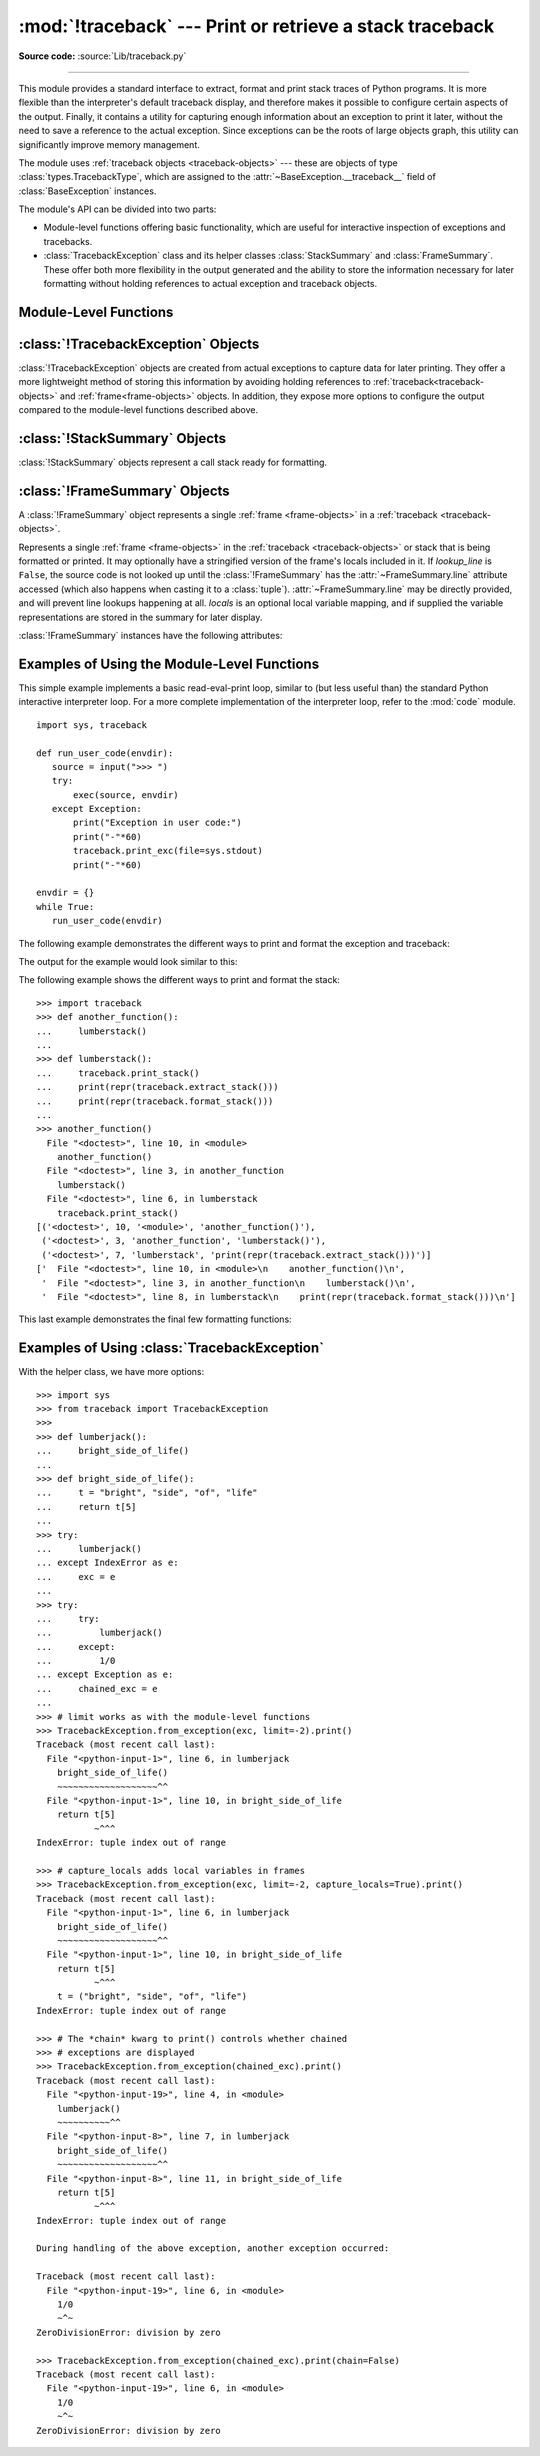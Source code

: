 :mod:`!traceback` --- Print or retrieve a stack traceback
=========================================================

.. module:: traceback
   :synopsis: Print or retrieve a stack traceback.

**Source code:** :source:`Lib/traceback.py`

--------------

This module provides a standard interface to extract, format and print
stack traces of Python programs. It is more flexible than the
interpreter's default traceback display, and therefore makes it
possible to configure certain aspects of the output. Finally,
it contains a utility for capturing enough information about an
exception to print it later, without the need to save a reference
to the actual exception. Since exceptions can be the roots of large
objects graph, this utility can significantly improve
memory management.

.. index:: pair: object; traceback

The module uses :ref:`traceback objects <traceback-objects>` --- these are
objects of type :class:`types.TracebackType`,
which are assigned to the :attr:`~BaseException.__traceback__` field of
:class:`BaseException` instances.

.. seealso::

   Module :mod:`faulthandler`
     Used to dump Python tracebacks explicitly, on a fault, after a timeout, or on a user signal.

   Module :mod:`pdb`
     Interactive source code debugger for Python programs.

The module's API can be divided into two parts:

* Module-level functions offering basic functionality, which are useful for interactive
  inspection of exceptions and tracebacks.

* :class:`TracebackException` class and its helper classes
  :class:`StackSummary` and :class:`FrameSummary`. These offer both more
  flexibility in the output generated and the ability to store the information
  necessary for later formatting without holding references to actual exception
  and traceback objects.

.. versionadded:: 3.13
   Output is colorized by default and can be
   :ref:`controlled using environment variables <using-on-controlling-color>`.


Module-Level Functions
----------------------

.. function:: print_tb(tb, limit=None, file=None)

   Print up to *limit* stack trace entries from
   :ref:`traceback object <traceback-objects>` *tb* (starting
   from the caller's frame) if *limit* is positive.  Otherwise, print the last
   ``abs(limit)`` entries.  If *limit* is omitted or ``None``, all entries are
   printed.  If *file* is omitted or ``None``, the output goes to
   :data:`sys.stderr`; otherwise it should be an open
   :term:`file <file object>` or :term:`file-like object` to
   receive the output.

   .. note::

     The meaning of the *limit* parameter is different than the meaning
     of :const:`sys.tracebacklimit`. A negative *limit* value corresponds to
     a positive value of :const:`!sys.tracebacklimit`, whereas the behaviour of
     a positive *limit* value cannot be achieved with
     :const:`!sys.tracebacklimit`.

   .. versionchanged:: 3.5
      Added negative *limit* support.


.. function:: print_exception(exc, /[, value, tb], limit=None, \
                          file=None, chain=True, \*, no_timestamp=False)

   Print exception information and stack trace entries from
   :ref:`traceback object <traceback-objects>`
   *tb* to *file*. This differs from :func:`print_tb` in the following
   ways:

   * if *tb* is not ``None``, it prints a header ``Traceback (most recent
    call last):``

   * it prints the exception type and *value* after the stack trace

   .. index:: single: ^ (caret); marker

   * if *type(value)* is :exc:`SyntaxError` and *value* has the appropriate
    format, it prints the line where the syntax error occurred with a caret
    indicating the approximate position of the error.

   Since Python 3.10, instead of passing *value* and *tb*, an exception object
   can be passed as the first argument. If *value* and *tb* are provided, the
   first argument is ignored in order to provide backwards compatibility.

   The optional *limit* argument has the same meaning as for :func:`print_tb`.
   If *chain* is true (the default), then chained exceptions (the
   :attr:`~BaseException.__cause__` or :attr:`~BaseException.__context__`
   attributes of the exception) will be
   printed as well, like the interpreter itself does when printing an unhandled
   exception.

   If *no_timestamp* is ``True`` and :envvar:`PYTHON_TRACEBACK_TIMESTAMPS`
   is enabled, any timestamp after the exception message will be omitted.

   .. versionchanged:: 3.5
     The *etype* argument is ignored and inferred from the type of *value*.

   .. versionchanged:: 3.10
     The *etype* parameter has been renamed to *exc* and is now
     positional-only.

   .. versionchanged:: next
     The *no_timestamp* keyword only argument was added.


.. function:: print_exc(limit=None, file=None, chain=True)

   This is a shorthand for ``print_exception(sys.exception(), limit, file,
   chain)``.


.. function:: print_last(limit=None, file=None, chain=True)

   This is a shorthand for ``print_exception(sys.last_exc, limit, file,
   chain)``.  In general it will work only after an exception has reached
   an interactive prompt (see :data:`sys.last_exc`).


.. function:: print_stack(f=None, limit=None, file=None)

   Print up to *limit* stack trace entries (starting from the invocation
   point) if *limit* is positive.  Otherwise, print the last ``abs(limit)``
   entries.  If *limit* is omitted or ``None``, all entries are printed.
   The optional *f* argument can be used to specify an alternate
   :ref:`stack frame <frame-objects>`
   to start.  The optional *file* argument has the same meaning as for
   :func:`print_tb`.

   .. versionchanged:: 3.5
      Added negative *limit* support.


.. function:: extract_tb(tb, limit=None)

   Return a :class:`StackSummary` object representing a list of "pre-processed"
   stack trace entries extracted from the
   :ref:`traceback object <traceback-objects>` *tb*.  It is useful
   for alternate formatting of stack traces.  The optional *limit* argument has
   the same meaning as for :func:`print_tb`.  A "pre-processed" stack trace
   entry is a :class:`FrameSummary` object containing attributes
   :attr:`~FrameSummary.filename`, :attr:`~FrameSummary.lineno`,
   :attr:`~FrameSummary.name`, and :attr:`~FrameSummary.line` representing the
   information that is usually printed for a stack trace.


.. function:: extract_stack(f=None, limit=None)

   Extract the raw traceback from the current
   :ref:`stack frame <frame-objects>`.  The return value has
   the same format as for :func:`extract_tb`.  The optional *f* and *limit*
   arguments have the same meaning as for :func:`print_stack`.


.. function:: print_list(extracted_list, file=None)

   Print the list of tuples as returned by :func:`extract_tb` or
   :func:`extract_stack` as a formatted stack trace to the given file.
   If *file* is ``None``, the output is written to :data:`sys.stderr`.


.. function:: format_list(extracted_list)

   Given a list of tuples or :class:`FrameSummary` objects as returned by
   :func:`extract_tb` or :func:`extract_stack`, return a list of strings ready
   for printing.  Each string in the resulting list corresponds to the item with
   the same index in the argument list.  Each string ends in a newline; the
   strings may contain internal newlines as well, for those items whose source
   text line is not ``None``.


.. function:: format_exception_only(exc, /[, value], \*, show_group=False, \
                    no_timestamp=False)

   Format the exception part of a traceback using an exception value such as
   given by :data:`sys.last_value`.  The return value is a list of strings, each
   ending in a newline.  The list contains the exception's message, which is
   normally a single string; however, for :exc:`SyntaxError` exceptions, it
   contains several lines that (when printed) display detailed information
   about where the syntax error occurred. Following the message, the list
   contains the exception's :attr:`notes <BaseException.__notes__>`.

   Since Python 3.10, instead of passing *value*, an exception object
   can be passed as the first argument.  If *value* is provided, the first
   argument is ignored in order to provide backwards compatibility.

   When *show_group* is ``True``, and the exception is an instance of
   :exc:`BaseExceptionGroup`, the nested exceptions are included as
   well, recursively, with indentation relative to their nesting depth.

   If *no_timestamp* is ``True`` and :envvar:`PYTHON_TRACEBACK_TIMESTAMPS`
   is enabled, any timestamp after the exception message will be omitted.

   .. versionchanged:: 3.10
     The *etype* parameter has been renamed to *exc* and is now
     positional-only.

   .. versionchanged:: 3.11
     The returned list now includes any
     :attr:`notes <BaseException.__notes__>` attached to the exception.

   .. versionchanged:: 3.13
     *show_group* parameter was added.

   .. versionchanged:: next
     The *no_timestamp* keyword only argument was added.


.. function:: format_exception(exc, /[, value, tb], limit=None, chain=True, \
                 \*, no_timestamp=False)

   Format a stack trace and the exception information.  The arguments  have the
   same meaning as the corresponding arguments to :func:`print_exception`.  The
   return value is a list of strings, each ending in a newline and some
   containing internal newlines.  When these lines are concatenated and printed,
   exactly the same text is printed as does :func:`print_exception`.

   If *no_timestamp* is ``True`` and :envvar:`PYTHON_TRACEBACK_TIMESTAMPS`
   is enabled, any timestamp after the exception message will be omitted.

   .. versionchanged:: 3.5
     The *etype* argument is ignored and inferred from the type of *value*.

   .. versionchanged:: 3.10
     This function's behavior and signature were modified to match
     :func:`print_exception`.

   .. versionchanged:: next
     The *no_timestamp* keyword only argument was added.


.. function:: format_exc(limit=None, chain=True)

   This is like ``print_exc(limit)`` but returns a string instead of printing to
   a file.


.. function:: format_tb(tb, limit=None)

   A shorthand for ``format_list(extract_tb(tb, limit))``.


.. function:: format_stack(f=None, limit=None)

   A shorthand for ``format_list(extract_stack(f, limit))``.

.. function:: clear_frames(tb)

   Clears the local variables of all the stack frames in a
   :ref:`traceback <traceback-objects>` *tb*
   by calling the :meth:`~frame.clear` method of each
   :ref:`frame object <frame-objects>`.

   .. versionadded:: 3.4

.. function:: walk_stack(f)

   Walk a stack following :attr:`f.f_back <frame.f_back>` from the given frame,
   yielding the frame
   and line number for each frame. If *f* is ``None``, the current stack is
   used. This helper is used with :meth:`StackSummary.extract`.

   .. versionadded:: 3.5

.. function:: walk_tb(tb)

   Walk a traceback following :attr:`~traceback.tb_next` yielding the frame and
   line number
   for each frame. This helper is used with :meth:`StackSummary.extract`.

   .. versionadded:: 3.5

.. function:: strip_exc_timestamps(output)

   Given *output* of ``str`` or ``bytes`` presumed to contain a rendered
   traceback, if traceback timestamps are enabled (see
   :envvar:`PYTHON_TRACEBACK_TIMESTAMPS`) returns output of the same type with
   all formatted exception message timestamp values removed.  When disabled,
   returns *output* unchanged.

.. versionadded:: next


:class:`!TracebackException` Objects
------------------------------------

.. versionadded:: 3.5

:class:`!TracebackException` objects are created from actual exceptions to
capture data for later printing.  They offer a more lightweight method of
storing this information by avoiding holding references to
:ref:`traceback<traceback-objects>` and :ref:`frame<frame-objects>` objects.
In addition, they expose more options to configure the output compared to
the module-level functions described above.

.. class:: TracebackException(exc_type, exc_value, exc_traceback, \*, limit=None, lookup_lines=True, capture_locals=False, compact=False, max_group_width=15, max_group_depth=10, no_timestamp=False)

   Capture an exception for later rendering. The meaning of *limit*,
   *lookup_lines* and *capture_locals* are as for the :class:`StackSummary`
   class.

   If *compact* is true, only data that is required by
   :class:`!TracebackException`'s :meth:`format` method
   is saved in the class attributes. In particular, the
   :attr:`__context__` field is calculated only if :attr:`__cause__` is
   ``None`` and :attr:`__suppress_context__` is false.

   Note that when locals are captured, they are also shown in the traceback.

   *max_group_width* and *max_group_depth* control the formatting of exception
   groups (see :exc:`BaseExceptionGroup`). The depth refers to the nesting
   level of the group, and the width refers to the size of a single exception
   group's exceptions array. The formatted output is truncated when either
   limit is exceeded.

   If *no_timestamp* is ``True`` the ``__timestamp_ns__`` attribute from the
   exception will not be rendered when formatting this
   :class:`!TracebackException`.

   .. versionchanged:: 3.10
     Added the *compact* parameter.

   .. versionchanged:: 3.11
     Added the *max_group_width* and *max_group_depth* parameters.

   .. versionchanged:: next
     Added the *no_timestamp* parameter.

   .. attribute:: __cause__

     A :class:`!TracebackException` of the original
     :attr:`~BaseException.__cause__`.

   .. attribute:: __context__

     A :class:`!TracebackException` of the original
     :attr:`~BaseException.__context__`.

   .. attribute:: exceptions

     If ``self`` represents an :exc:`ExceptionGroup`, this field holds a list of
     :class:`!TracebackException` instances representing the nested exceptions.
     Otherwise it is ``None``.

     .. versionadded:: 3.11

   .. attribute:: __suppress_context__

     The :attr:`~BaseException.__suppress_context__` value from the original
     exception.

   .. attribute:: __notes__

     The :attr:`~BaseException.__notes__` value from the original exception,
     or ``None``
     if the exception does not have any notes. If it is not ``None``
     is it formatted in the traceback after the exception string.

     .. versionadded:: 3.11

   .. attribute:: stack

     A :class:`StackSummary` representing the traceback.

   .. attribute:: exc_type

     The class of the original traceback.

     .. deprecated:: 3.13

   .. attribute:: exc_type_str

     String display of the class of the original exception.

     .. versionadded:: 3.13

   .. attribute:: filename

     For syntax errors - the file name where the error occurred.

   .. attribute:: lineno

     For syntax errors - the line number where the error occurred.

   .. attribute:: end_lineno

     For syntax errors - the end line number where the error occurred.
     Can be ``None`` if not present.

     .. versionadded:: 3.10

   .. attribute:: text

     For syntax errors - the text where the error occurred.

   .. attribute:: offset

     For syntax errors - the offset into the text where the error occurred.

   .. attribute:: end_offset

     For syntax errors - the end offset into the text where the error occurred.
     Can be ``None`` if not present.

     .. versionadded:: 3.10

   .. attribute:: msg

     For syntax errors - the compiler error message.

   .. classmethod:: from_exception(exc, *, limit=None, lookup_lines=True, capture_locals=False)

     Capture an exception for later rendering. *limit*, *lookup_lines* and
     *capture_locals* are as for the :class:`StackSummary` class.

     Note that when locals are captured, they are also shown in the traceback.

   .. method::  print(*, file=None, chain=True)

     Print to *file* (default ``sys.stderr``) the exception information returned by
     :meth:`format`.

     .. versionadded:: 3.11

   .. method:: format(*, chain=True)

     Format the exception.

     If *chain* is not ``True``, :attr:`__cause__` and :attr:`__context__`
     will not be formatted.

     The return value is a generator of strings, each ending in a newline and
     some containing internal newlines. :func:`~traceback.print_exception`
     is a wrapper around this method which just prints the lines to a file.

   .. method::  format_exception_only(*, show_group=False)

     Format the exception part of the traceback.

     The return value is a generator of strings, each ending in a newline.

     When *show_group* is ``False``, the generator emits the exception's
     message followed by its notes (if it has any). The exception message
     is normally a single string; however, for :exc:`SyntaxError` exceptions,
     it consists of several lines that (when printed) display detailed
     information about where the syntax error occurred.

     When *show_group* is ``True``, and the exception is an instance of
     :exc:`BaseExceptionGroup`, the nested exceptions are included as
     well, recursively, with indentation relative to their nesting depth.

     .. versionchanged:: 3.11
        The exception's :attr:`notes <BaseException.__notes__>` are now
        included in the output.

     .. versionchanged:: 3.13
        Added the *show_group* parameter.


:class:`!StackSummary` Objects
------------------------------

.. versionadded:: 3.5

:class:`!StackSummary` objects represent a call stack ready for formatting.

.. class:: StackSummary

   .. classmethod:: extract(frame_gen, \*, limit=None, lookup_lines=True, capture_locals=False)

     Construct a :class:`!StackSummary` object from a frame generator (such as
     is returned by :func:`~traceback.walk_stack` or
     :func:`~traceback.walk_tb`).

     If *limit* is supplied, only this many frames are taken from *frame_gen*.
     If *lookup_lines* is ``False``, the returned :class:`FrameSummary`
     objects will not have read their lines in yet, making the cost of
     creating the :class:`!StackSummary` cheaper (which may be valuable if it
     may not actually get formatted). If *capture_locals* is ``True`` the
     local variables in each :class:`!FrameSummary` are captured as object
     representations.

     .. versionchanged:: 3.12
        Exceptions raised from :func:`repr` on a local variable (when
        *capture_locals* is ``True``) are no longer propagated to the caller.

   .. classmethod:: from_list(a_list)

     Construct a :class:`!StackSummary` object from a supplied list of
     :class:`FrameSummary` objects or old-style list of tuples.  Each tuple
     should be a 4-tuple with *filename*, *lineno*, *name*, *line* as the
     elements.

   .. method:: format()

     Returns a list of strings ready for printing.  Each string in the
     resulting list corresponds to a single :ref:`frame <frame-objects>` from
     the stack.
     Each string ends in a newline; the strings may contain internal
     newlines as well, for those items with source text lines.

     For long sequences of the same frame and line, the first few
     repetitions are shown, followed by a summary line stating the exact
     number of further repetitions.

     .. versionchanged:: 3.6
        Long sequences of repeated frames are now abbreviated.

   .. method:: format_frame_summary(frame_summary)

     Returns a string for printing one of the :ref:`frames <frame-objects>`
     involved in the stack.
     This method is called for each :class:`FrameSummary` object to be
     printed by :meth:`StackSummary.format`. If it returns ``None``, the
     frame is omitted from the output.

     .. versionadded:: 3.11


:class:`!FrameSummary` Objects
------------------------------

.. versionadded:: 3.5

A :class:`!FrameSummary` object represents a single :ref:`frame <frame-objects>`
in a :ref:`traceback <traceback-objects>`.

.. class:: FrameSummary(filename, lineno, name, lookup_line=True, locals=None, line=None)

   Represents a single :ref:`frame <frame-objects>` in the
   :ref:`traceback <traceback-objects>` or stack that is being formatted
   or printed. It may optionally have a stringified version of the frame's
   locals included in it. If *lookup_line* is ``False``, the source code is not
   looked up until the :class:`!FrameSummary` has the :attr:`~FrameSummary.line`
   attribute accessed (which also happens when casting it to a :class:`tuple`).
   :attr:`~FrameSummary.line` may be directly provided, and will prevent line
   lookups happening at all. *locals* is an optional local variable
   mapping, and if supplied the variable representations are stored in the
   summary for later display.

   :class:`!FrameSummary` instances have the following attributes:

   .. attribute:: FrameSummary.filename

     The filename of the source code for this frame. Equivalent to accessing
     :attr:`f.f_code.co_filename <codeobject.co_filename>` on a
     :ref:`frame object <frame-objects>` *f*.

   .. attribute:: FrameSummary.lineno

     The line number of the source code for this frame.

   .. attribute:: FrameSummary.name

     Equivalent to accessing :attr:`f.f_code.co_name <codeobject.co_name>` on
     a :ref:`frame object <frame-objects>` *f*.

   .. attribute:: FrameSummary.line

     A string representing the source code for this frame, with leading and
     trailing whitespace stripped.
     If the source is not available, it is ``None``.

.. _traceback-example:

Examples of Using the Module-Level Functions
--------------------------------------------

This simple example implements a basic read-eval-print loop, similar to (but
less useful than) the standard Python interactive interpreter loop.  For a more
complete implementation of the interpreter loop, refer to the :mod:`code`
module. ::

   import sys, traceback

   def run_user_code(envdir):
      source = input(">>> ")
      try:
          exec(source, envdir)
      except Exception:
          print("Exception in user code:")
          print("-"*60)
          traceback.print_exc(file=sys.stdout)
          print("-"*60)

   envdir = {}
   while True:
      run_user_code(envdir)


The following example demonstrates the different ways to print and format the
exception and traceback:

.. testcode::

   import sys, traceback

   def lumberjack():
      bright_side_of_life()

   def bright_side_of_life():
      return tuple()[0]

   try:
      lumberjack()
   except IndexError as exc:
      print("*** print_tb:")
      traceback.print_tb(exc.__traceback__, limit=1, file=sys.stdout)
      print("*** print_exception:")
      traceback.print_exception(exc, limit=2, file=sys.stdout)
      print("*** print_exc:")
      traceback.print_exc(limit=2, file=sys.stdout)
      print("*** format_exc, first and last line:")
      formatted_lines = traceback.format_exc().splitlines()
      print(formatted_lines[0])
      print(formatted_lines[-1])
      print("*** format_exception:")
      print(repr(traceback.format_exception(exc)))
      print("*** extract_tb:")
      print(repr(traceback.extract_tb(exc.__traceback__)))
      print("*** format_tb:")
      print(repr(traceback.format_tb(exc.__traceback__)))
      print("*** tb_lineno:", exc.__traceback__.tb_lineno)

The output for the example would look similar to this:

.. testoutput::
   :options: +NORMALIZE_WHITESPACE

   *** print_tb:
     File "<doctest...>", line 10, in <module>
       lumberjack()
       ~~~~~~~~~~^^
   *** print_exception:
   Traceback (most recent call last):
     File "<doctest...>", line 10, in <module>
       lumberjack()
       ~~~~~~~~~~^^
     File "<doctest...>", line 4, in lumberjack
       bright_side_of_life()
       ~~~~~~~~~~~~~~~~~~~^^
   IndexError: tuple index out of range
   *** print_exc:
   Traceback (most recent call last):
     File "<doctest...>", line 10, in <module>
       lumberjack()
       ~~~~~~~~~~^^
     File "<doctest...>", line 4, in lumberjack
       bright_side_of_life()
       ~~~~~~~~~~~~~~~~~~~^^
   IndexError: tuple index out of range
   *** format_exc, first and last line:
   Traceback (most recent call last):
   IndexError: tuple index out of range
   *** format_exception:
   ['Traceback (most recent call last):\n',
    '  File "<doctest default[0]>", line 10, in <module>\n    lumberjack()\n    ~~~~~~~~~~^^\n',
    '  File "<doctest default[0]>", line 4, in lumberjack\n    bright_side_of_life()\n    ~~~~~~~~~~~~~~~~~~~^^\n',
    '  File "<doctest default[0]>", line 7, in bright_side_of_life\n    return tuple()[0]\n           ~~~~~~~^^^\n',
    'IndexError: tuple index out of range\n']
   *** extract_tb:
   [<FrameSummary file <doctest...>, line 10 in <module>>,
    <FrameSummary file <doctest...>, line 4 in lumberjack>,
    <FrameSummary file <doctest...>, line 7 in bright_side_of_life>]
   *** format_tb:
   ['  File "<doctest default[0]>", line 10, in <module>\n    lumberjack()\n    ~~~~~~~~~~^^\n',
    '  File "<doctest default[0]>", line 4, in lumberjack\n    bright_side_of_life()\n    ~~~~~~~~~~~~~~~~~~~^^\n',
    '  File "<doctest default[0]>", line 7, in bright_side_of_life\n    return tuple()[0]\n           ~~~~~~~^^^\n']
   *** tb_lineno: 10


The following example shows the different ways to print and format the stack::

   >>> import traceback
   >>> def another_function():
   ...     lumberstack()
   ...
   >>> def lumberstack():
   ...     traceback.print_stack()
   ...     print(repr(traceback.extract_stack()))
   ...     print(repr(traceback.format_stack()))
   ...
   >>> another_function()
     File "<doctest>", line 10, in <module>
       another_function()
     File "<doctest>", line 3, in another_function
       lumberstack()
     File "<doctest>", line 6, in lumberstack
       traceback.print_stack()
   [('<doctest>', 10, '<module>', 'another_function()'),
    ('<doctest>', 3, 'another_function', 'lumberstack()'),
    ('<doctest>', 7, 'lumberstack', 'print(repr(traceback.extract_stack()))')]
   ['  File "<doctest>", line 10, in <module>\n    another_function()\n',
    '  File "<doctest>", line 3, in another_function\n    lumberstack()\n',
    '  File "<doctest>", line 8, in lumberstack\n    print(repr(traceback.format_stack()))\n']


This last example demonstrates the final few formatting functions:

.. doctest::
   :options: +NORMALIZE_WHITESPACE

   >>> import traceback
   >>> traceback.format_list([('spam.py', 3, '<module>', 'spam.eggs()'),
   ...                        ('eggs.py', 42, 'eggs', 'return "bacon"')])
   ['  File "spam.py", line 3, in <module>\n    spam.eggs()\n',
    '  File "eggs.py", line 42, in eggs\n    return "bacon"\n']
   >>> an_error = IndexError('tuple index out of range')
   >>> traceback.format_exception_only(an_error)
   ['IndexError: tuple index out of range\n']


Examples of Using :class:`TracebackException`
---------------------------------------------

With the helper class, we have more options::

   >>> import sys
   >>> from traceback import TracebackException
   >>>
   >>> def lumberjack():
   ...     bright_side_of_life()
   ...
   >>> def bright_side_of_life():
   ...     t = "bright", "side", "of", "life"
   ...     return t[5]
   ...
   >>> try:
   ...     lumberjack()
   ... except IndexError as e:
   ...     exc = e
   ...
   >>> try:
   ...     try:
   ...         lumberjack()
   ...     except:
   ...         1/0
   ... except Exception as e:
   ...     chained_exc = e
   ...
   >>> # limit works as with the module-level functions
   >>> TracebackException.from_exception(exc, limit=-2).print()
   Traceback (most recent call last):
     File "<python-input-1>", line 6, in lumberjack
       bright_side_of_life()
       ~~~~~~~~~~~~~~~~~~~^^
     File "<python-input-1>", line 10, in bright_side_of_life
       return t[5]
              ~^^^
   IndexError: tuple index out of range

   >>> # capture_locals adds local variables in frames
   >>> TracebackException.from_exception(exc, limit=-2, capture_locals=True).print()
   Traceback (most recent call last):
     File "<python-input-1>", line 6, in lumberjack
       bright_side_of_life()
       ~~~~~~~~~~~~~~~~~~~^^
     File "<python-input-1>", line 10, in bright_side_of_life
       return t[5]
              ~^^^
       t = ("bright", "side", "of", "life")
   IndexError: tuple index out of range

   >>> # The *chain* kwarg to print() controls whether chained
   >>> # exceptions are displayed
   >>> TracebackException.from_exception(chained_exc).print()
   Traceback (most recent call last):
     File "<python-input-19>", line 4, in <module>
       lumberjack()
       ~~~~~~~~~~^^
     File "<python-input-8>", line 7, in lumberjack
       bright_side_of_life()
       ~~~~~~~~~~~~~~~~~~~^^
     File "<python-input-8>", line 11, in bright_side_of_life
       return t[5]
              ~^^^
   IndexError: tuple index out of range

   During handling of the above exception, another exception occurred:

   Traceback (most recent call last):
     File "<python-input-19>", line 6, in <module>
       1/0
       ~^~
   ZeroDivisionError: division by zero

   >>> TracebackException.from_exception(chained_exc).print(chain=False)
   Traceback (most recent call last):
     File "<python-input-19>", line 6, in <module>
       1/0
       ~^~
   ZeroDivisionError: division by zero

